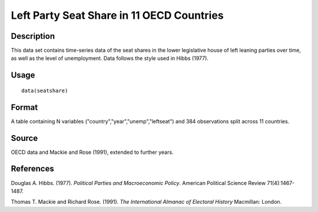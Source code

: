 +--------------------------------------+--------------------------------------+
| seatshare                            |
| R Documentation                      |
+--------------------------------------+--------------------------------------+

Left Party Seat Share in 11 OECD Countries
------------------------------------------

Description
~~~~~~~~~~~

This data set contains time-series data of the seat shares in the lower
legislative house of left leaning parties over time, as well as the
level of unemployment. Data follows the style used in Hibbs (1977).

Usage
~~~~~

::

    data(seatshare)

Format
~~~~~~

A table containing N variables ("country","year","unemp","leftseat") and
384 observations split across 11 countries.

Source
~~~~~~

OECD data and Mackie and Rose (1991), extended to further years.

References
~~~~~~~~~~

Douglas A. Hibbs. (1977). *Political Parties and Macroeconomic Policy*.
American Political Science Review 71(4):1467-1487.

Thomas T. Mackie and Richard Rose. (1991). *The International Almanac of
Electoral History* Macmillan: London.
